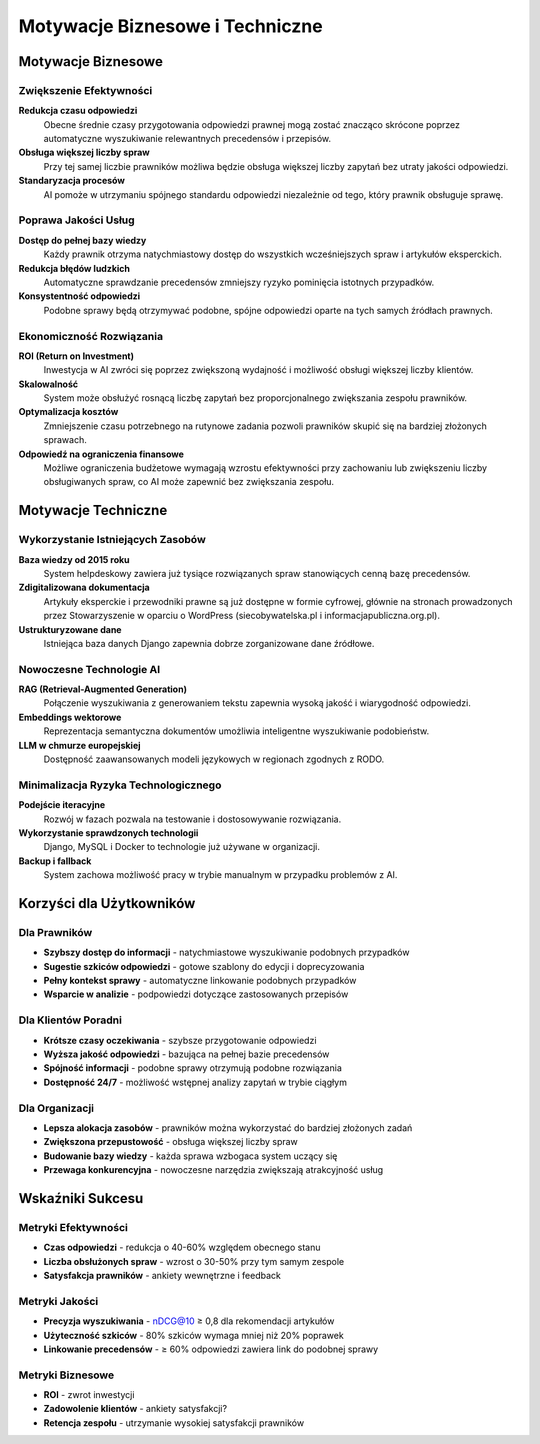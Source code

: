 Motywacje Biznesowe i Techniczne
=================================

Motywacje Biznesowe
-------------------

Zwiększenie Efektywności
~~~~~~~~~~~~~~~~~~~~~~~~

**Redukcja czasu odpowiedzi**
   Obecne średnie czasy przygotowania odpowiedzi prawnej mogą zostać znacząco skrócone poprzez automatyczne wyszukiwanie relewantnych precedensów i przepisów.

**Obsługa większej liczby spraw**
   Przy tej samej liczbie prawników możliwa będzie obsługa większej liczby zapytań bez utraty jakości odpowiedzi.

**Standaryzacja procesów**
   AI pomoże w utrzymaniu spójnego standardu odpowiedzi niezależnie od tego, który prawnik obsługuje sprawę.

Poprawa Jakości Usług
~~~~~~~~~~~~~~~~~~~~

**Dostęp do pełnej bazy wiedzy**
   Każdy prawnik otrzyma natychmiastowy dostęp do wszystkich wcześniejszych spraw i artykułów eksperckich.

**Redukcja błędów ludzkich**
   Automatyczne sprawdzanie precedensów zmniejszy ryzyko pominięcia istotnych przypadków.

**Konsystentność odpowiedzi**
   Podobne sprawy będą otrzymywać podobne, spójne odpowiedzi oparte na tych samych źródłach prawnych.

Ekonomiczność Rozwiązania
~~~~~~~~~~~~~~~~~~~~~~~~

**ROI (Return on Investment)**
   Inwestycja w AI zwróci się poprzez zwiększoną wydajność i możliwość obsługi większej liczby klientów.

**Skalowalność**
   System może obsłużyć rosnącą liczbę zapytań bez proporcjonalnego zwiększania zespołu prawników.

**Optymalizacja kosztów**
   Zmniejszenie czasu potrzebnego na rutynowe zadania pozwoli prawników skupić się na bardziej złożonych sprawach.

**Odpowiedź na ograniczenia finansowe**
   Możliwe ograniczenia budżetowe wymagają wzrostu efektywności przy zachowaniu lub zwiększeniu liczby obsługiwanych spraw, co AI może zapewnić bez zwiększania zespołu.

Motywacje Techniczne
--------------------

Wykorzystanie Istniejących Zasobów
~~~~~~~~~~~~~~~~~~~~~~~~~~~~~~~~~~

**Baza wiedzy od 2015 roku**
   System helpdeskowy zawiera już tysiące rozwiązanych spraw stanowiących cenną bazę precedensów.

**Zdigitalizowana dokumentacja**
   Artykuły eksperckie i przewodniki prawne są już dostępne w formie cyfrowej, głównie na stronach prowadzonych przez Stowarzyszenie w oparciu o WordPress (siecobywatelska.pl i informacjapubliczna.org.pl).

**Ustrukturyzowane dane**
   Istniejąca baza danych Django zapewnia dobrze zorganizowane dane źródłowe.

Nowoczesne Technologie AI
~~~~~~~~~~~~~~~~~~~~~~~~~

**RAG (Retrieval-Augmented Generation)**
   Połączenie wyszukiwania z generowaniem tekstu zapewnia wysoką jakość i wiarygodność odpowiedzi.

**Embeddings wektorowe**
   Reprezentacja semantyczna dokumentów umożliwia inteligentne wyszukiwanie podobieństw.

**LLM w chmurze europejskiej**
   Dostępność zaawansowanych modeli językowych w regionach zgodnych z RODO.

Minimalizacja Ryzyka Technologicznego
~~~~~~~~~~~~~~~~~~~~~~~~~~~~~~~~~~~~

**Podejście iteracyjne**
   Rozwój w fazach pozwala na testowanie i dostosowywanie rozwiązania.

**Wykorzystanie sprawdzonych technologii**
   Django, MySQL i Docker to technologie już używane w organizacji.

**Backup i fallback**
   System zachowa możliwość pracy w trybie manualnym w przypadku problemów z AI.

Korzyści dla Użytkowników
-------------------------

Dla Prawników
~~~~~~~~~~~~~

* **Szybszy dostęp do informacji** - natychmiastowe wyszukiwanie podobnych przypadków
* **Sugestie szkiców odpowiedzi** - gotowe szablony do edycji i doprecyzowania
* **Pełny kontekst sprawy** - automatyczne linkowanie podobnych przypadków
* **Wsparcie w analizie** - podpowiedzi dotyczące zastosowanych przepisów

Dla Klientów Poradni
~~~~~~~~~~~~~~~~~~~

* **Krótsze czasy oczekiwania** - szybsze przygotowanie odpowiedzi
* **Wyższa jakość odpowiedzi** - bazująca na pełnej bazie precedensów
* **Spójność informacji** - podobne sprawy otrzymują podobne rozwiązania
* **Dostępność 24/7** - możliwość wstępnej analizy zapytań w trybie ciągłym

Dla Organizacji
~~~~~~~~~~~~~~~

* **Lepsza alokacja zasobów** - prawników można wykorzystać do bardziej złożonych zadań
* **Zwiększona przepustowość** - obsługa większej liczby spraw
* **Budowanie bazy wiedzy** - każda sprawa wzbogaca system uczący się
* **Przewaga konkurencyjna** - nowoczesne narzędzia zwiększają atrakcyjność usług

Wskaźniki Sukcesu
-----------------

Metryki Efektywności
~~~~~~~~~~~~~~~~~~~

* **Czas odpowiedzi** - redukcja o 40-60% względem obecnego stanu
* **Liczba obsłużonych spraw** - wzrost o 30-50% przy tym samym zespole
* **Satysfakcja prawników** - ankiety wewnętrzne i feedback

Metryki Jakości
~~~~~~~~~~~~~~

* **Precyzja wyszukiwania** - nDCG@10 ≥ 0,8 dla rekomendacji artykułów
* **Użyteczność szkiców** - 80% szkiców wymaga mniej niż 20% poprawek
* **Linkowanie precedensów** - ≥ 60% odpowiedzi zawiera link do podobnej sprawy

Metryki Biznesowe
~~~~~~~~~~~~~~~~

* **ROI** - zwrot inwestycji
* **Zadowolenie klientów** - ankiety satysfakcji?
* **Retencja zespołu** - utrzymanie wysokiej satysfakcji prawników
